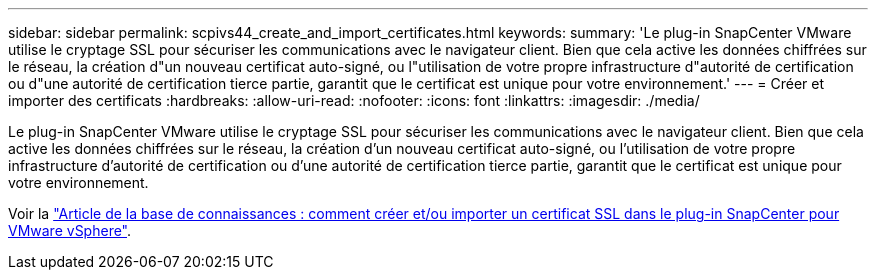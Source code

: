 ---
sidebar: sidebar 
permalink: scpivs44_create_and_import_certificates.html 
keywords:  
summary: 'Le plug-in SnapCenter VMware utilise le cryptage SSL pour sécuriser les communications avec le navigateur client. Bien que cela active les données chiffrées sur le réseau, la création d"un nouveau certificat auto-signé, ou l"utilisation de votre propre infrastructure d"autorité de certification ou d"une autorité de certification tierce partie, garantit que le certificat est unique pour votre environnement.' 
---
= Créer et importer des certificats
:hardbreaks:
:allow-uri-read: 
:nofooter: 
:icons: font
:linkattrs: 
:imagesdir: ./media/


[role="lead"]
Le plug-in SnapCenter VMware utilise le cryptage SSL pour sécuriser les communications avec le navigateur client. Bien que cela active les données chiffrées sur le réseau, la création d'un nouveau certificat auto-signé, ou l'utilisation de votre propre infrastructure d'autorité de certification ou d'une autorité de certification tierce partie, garantit que le certificat est unique pour votre environnement.

Voir la https://kb.netapp.com/Advice_and_Troubleshooting/Data_Protection_and_Security/SnapCenter/How_to_create_and_or_import_an_SSL_certificate_to_SnapCenter_Plug-in_for_VMware_vSphere_(SCV)["Article de la base de connaissances : comment créer et/ou importer un certificat SSL dans le plug-in SnapCenter pour VMware vSphere"].
